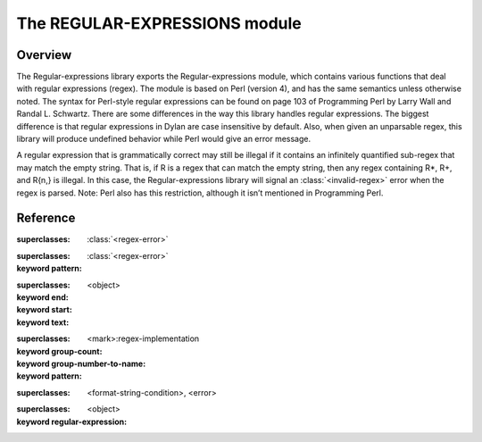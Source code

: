 The REGULAR-EXPRESSIONS module
------------------------------

.. current-library:: regular-expressions
.. current-module:: regular-expressions

Overview
========

The Regular-expressions library exports the Regular-expressions module,
which contains various functions that deal with regular expressions
(regex). The module is based on Perl (version 4), and has the same
semantics unless otherwise noted. The syntax for Perl-style regular
expressions can be found on page 103 of Programming Perl by Larry Wall
and Randal L. Schwartz. There are some differences in the way this
library handles regular expressions. The biggest difference is that
regular expressions in Dylan are case insensitive by default. Also,
when given an unparsable regex, this library will produce undefined
behavior while Perl would give an error message.

A regular expression that is grammatically correct may still be illegal
if it contains an infinitely quantified sub-regex that may match the
empty string. That is, if R is a regex that can match the empty string,
then any regex containing R*, R+, and R{n,} is illegal. In this case,
the Regular-expressions library will signal an :class:`<invalid-regex>`
error when the regex is parsed. Note: Perl also has this restriction,
although it isn’t mentioned in Programming Perl.

Reference
=========

.. generic-function:: compile-regex

   :signature: compile-regex *pattern* #key *case-sensitive* *verbose* *multi-line* *dot-matches-all* *use-cache* => *regex*

   :parameter pattern: An instance of ``<string>``.
   :parameter #key case-sensitive: An instance of ``<boolean>``.
   :parameter #key verbose: An instance of ``<boolean>``.
   :parameter #key multi-line: An instance of ``<boolean>``.
   :parameter #key dot-matches-all: An instance of ``<boolean>``.
   :parameter #key use-cache: An instance of ``<boolean>``.
   :value regex: An instance of :class:`<regex>`.

.. generic-function:: group-end

   :signature: group-end *object* => #rest *results*

   :parameter object: An instance of ``<object>``.
   :value #rest results: An instance of ``<object>``.

.. generic-function:: group-start

   :signature: group-start *object* => #rest *results*

   :parameter object: An instance of ``<object>``.
   :value #rest results: An instance of ``<object>``.

.. generic-function:: group-text

   :signature: group-text *object* => #rest *results*

   :parameter object: An instance of ``<object>``.
   :value #rest results: An instance of ``<object>``.

.. generic-function:: groups-by-name

   :signature: groups-by-name *object* => #rest *results*

   :parameter object: An instance of ``<object>``.
   :value #rest results: An instance of ``<object>``.

.. generic-function:: groups-by-position

   :signature: groups-by-position *object* => #rest *results*

   :parameter object: An instance of ``<object>``.
   :value #rest results: An instance of ``<object>``.

.. class:: <invalid-match-group>

   :superclasses: :class:`<regex-error>`


.. class:: <invalid-regex>

   :superclasses: :class:`<regex-error>`

   :keyword pattern:

.. class:: <match-group>

   :superclasses: <object>

   :keyword end:
   :keyword start:
   :keyword text:

.. generic-function:: match-group

   :signature: match-group *match* *group* => *text* *start-index* *end-index*

   :parameter match: An instance of :class:`<regex-match>`.
   :parameter group: An instance of ``<object>``.
   :value text: An instance of ``false-or(<string>)``.
   :value start-index: An instance of ``false-or(<integer>)``.
   :value end-index: An instance of ``false-or(<integer>)``.

.. class:: <regex>

   :superclasses: <mark>:regex-implementation

   :keyword group-count:
   :keyword group-number-to-name:
   :keyword pattern:

.. class:: <regex-error>

   :superclasses: <format-string-condition>, <error>

.. generic-function:: regex-group-count

   :signature: regex-group-count *object* => #rest *results*

   :parameter object: An instance of ``<object>``.
   :value #rest results: An instance of ``<object>``.

.. class:: <regex-match>

   :superclasses: <object>

   :keyword regular-expression:

.. generic-function:: regex-pattern

   :signature: regex-pattern *object* => #rest *results*

   :parameter object: An instance of ``<object>``.
   :value #rest results: An instance of ``<object>``.

.. generic-function:: regex-position

   :signature: regex-position *pattern* *text* #key *start* *end* *case-sensitive* => *regex-start*, #rest *marks*

   :parameter pattern: An instance of :class:`<regex>`.
   :parameter text: An instance of ``<string>``.
   :parameter #key start: An instance of ``<integer>``.
   :parameter #key end: An instance of ``<integer>``.
   :parameter #key case-sensitive: An instance of ``<boolean>``.
   :value regex-start: An instance of ``false-or(<integer>)``.
   :value #rest marks: An instance of ``<object>``.

.. generic-function:: regex-replace

   :signature: regex-replace *big* *pattern* *replacement* #key *start* *end* *count* *case-sensitive* => *new-string*

   :parameter big: An instance of ``<string>``.
   :parameter pattern: An instance of :class:`<regex>`.
   :parameter replacement: An instance of ``type-union(<string>, <function>)``.
   :parameter #key start: An instance of ``<integer>``.
   :parameter #key end: An instance of ``<integer>``.
   :parameter #key count: An instance of ``false-or(<integer>)``.
   :parameter #key case-sensitive: An instance of ``<boolean>``.
   :value new-string: An instance of ``<string>``.

.. generic-function:: regex-search

   :signature: regex-search *pattern* *text* #key *anchored* *start* *end* *case-sensitive* => *match*

   :parameter pattern: An instance of :class:`<regex>`.
   :parameter text: An instance of ``<string>``.
   :parameter #key anchored: An instance of ``<boolean>``.
   :parameter #key start: An instance of ``<integer>``.
   :parameter #key end: An instance of ``<integer>``.
   :parameter #key case-sensitive: An instance of ``<boolean>``.
   :value match: An instance of ``false-or(<regex-match>)``.

.. generic-function:: regex-search-strings

   :signature: regex-search-strings *pattern* *text* #key *anchored* *start* *end* *case-sensitive* => #rest *strings*

   :parameter pattern: An instance of :class:`<regex>`.
   :parameter text: An instance of ``<string>``.
   :parameter #key anchored: An instance of ``<boolean>``.
   :parameter #key start: An instance of ``<integer>``.
   :parameter #key end: An instance of ``<integer>``.
   :parameter #key case-sensitive: An instance of ``<boolean>``.
   :value #rest strings: An instance of ``<object>``.

